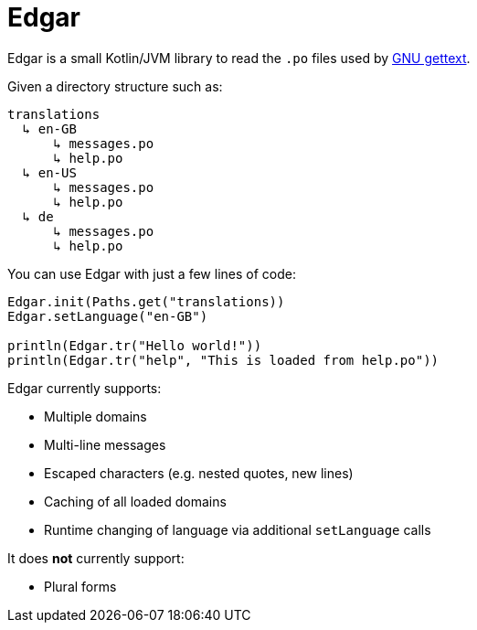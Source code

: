 = Edgar

Edgar is a small Kotlin/JVM library to read the `.po` files used by
https://www.gnu.org/software/gettext/[GNU gettext].

Given a directory structure such as:

    translations
      ↳ en-GB
          ↳ messages.po
          ↳ help.po
      ↳ en-US
          ↳ messages.po
          ↳ help.po
      ↳ de
          ↳ messages.po
          ↳ help.po

You can use Edgar with just a few lines of code:

[source,kotlin]
----
Edgar.init(Paths.get("translations))
Edgar.setLanguage("en-GB")

println(Edgar.tr("Hello world!"))
println(Edgar.tr("help", "This is loaded from help.po"))
----

Edgar currently supports:

* Multiple domains
* Multi-line messages
* Escaped characters (e.g. nested quotes, new lines)
* Caching of all loaded domains
* Runtime changing of language via additional `setLanguage` calls

It does *not* currently support:

* Plural forms